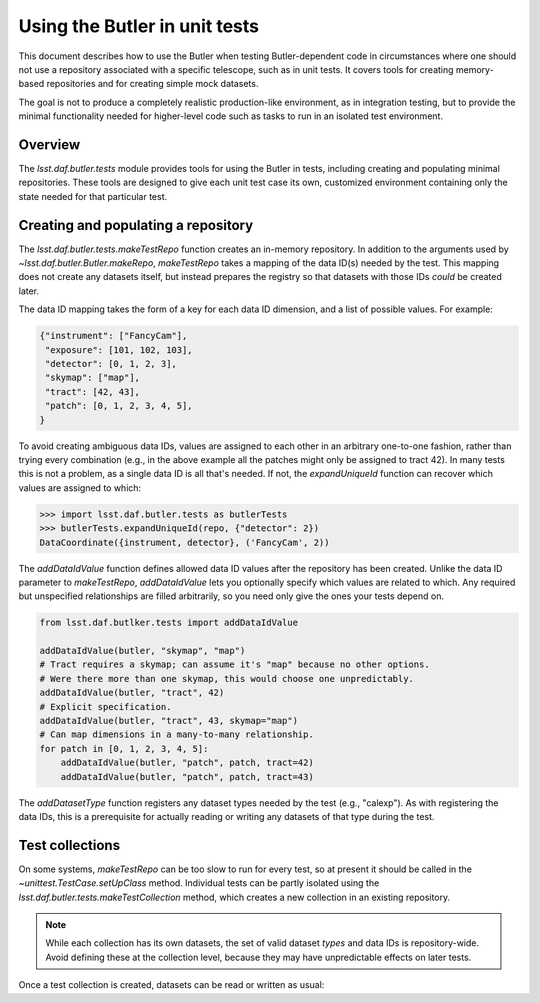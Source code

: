 .. py:currentmodule:: lsst.daf.butler.tests

.. _using-butler-in-tests:

##############################
Using the Butler in unit tests
##############################

This document describes how to use the Butler when testing Butler-dependent code in circumstances where one should not use a repository associated with a specific telescope, such as in unit tests.
It covers tools for creating memory-based repositories and for creating simple mock datasets.

The goal is not to produce a completely realistic production-like environment, as in integration testing, but to provide the minimal functionality needed for higher-level code such as tasks to run in an isolated test environment.

.. _using-butler-in-tests-overview:

Overview
========

The `lsst.daf.butler.tests` module provides tools for using the Butler in tests, including creating and populating minimal repositories.
These tools are designed to give each unit test case its own, customized environment containing only the state needed for that particular test.

.. _using-butler-in-tests-make-repo:

Creating and populating a repository
====================================

The `lsst.daf.butler.tests.makeTestRepo` function creates an in-memory repository.
In addition to the arguments used by `~lsst.daf.butler.Butler.makeRepo`, `makeTestRepo` takes a mapping of the data ID(s) needed by the test.
This mapping does not create any datasets itself, but instead prepares the registry so that datasets with those IDs *could* be created later.

The data ID mapping takes the form of a key for each data ID dimension, and a list of possible values.
For example:

.. code-block:: py

   {"instrument": ["FancyCam"],
    "exposure": [101, 102, 103],
    "detector": [0, 1, 2, 3],
    "skymap": ["map"],
    "tract": [42, 43],
    "patch": [0, 1, 2, 3, 4, 5],
   }

To avoid creating ambiguous data IDs, values are assigned to each other in an arbitrary one-to-one fashion, rather than trying every combination (e.g., in the above example all the patches might only be assigned to tract 42).
In many tests this is not a problem, as a single data ID is all that's needed.
If not, the `expandUniqueId` function can recover which values are assigned to which:

.. code-block:: py

   >>> import lsst.daf.butler.tests as butlerTests
   >>> butlerTests.expandUniqueId(repo, {"detector": 2})
   DataCoordinate({instrument, detector}, ('FancyCam', 2))

The `addDataIdValue` function defines allowed data ID values after the repository has been created.
Unlike the data ID parameter to `makeTestRepo`, `addDataIdValue` lets you optionally specify which values are related to which.
Any required but unspecified relationships are filled arbitrarily, so you need only give the ones your tests depend on.

.. code-block:: py

   from lsst.daf.butlker.tests import addDataIdValue

   addDataIdValue(butler, "skymap", "map")
   # Tract requires a skymap; can assume it's "map" because no other options.
   # Were there more than one skymap, this would choose one unpredictably.
   addDataIdValue(butler, "tract", 42)
   # Explicit specification.
   addDataIdValue(butler, "tract", 43, skymap="map")
   # Can map dimensions in a many-to-many relationship.
   for patch in [0, 1, 2, 3, 4, 5]:
       addDataIdValue(butler, "patch", patch, tract=42)
       addDataIdValue(butler, "patch", patch, tract=43)

The `addDatasetType` function registers any dataset types needed by the test (e.g., "calexp").
As with registering the data IDs, this is a prerequisite for actually reading or writing any datasets of that type during the test.

.. _using-butler-in-tests-make-collection:

Test collections
================

On some systems, `makeTestRepo` can be too slow to run for every test, so at present it should be called in the `~unittest.TestCase.setUpClass` method.
Individual tests can be partly isolated using the `lsst.daf.butler.tests.makeTestCollection` method, which creates a new collection in an existing repository.

.. note::

   While each collection has its own datasets, the set of valid dataset *types* and data IDs is repository-wide.
   Avoid defining these at the collection level, because they may have unpredictable effects on later tests.

Once a test collection is created, datasets can be read or written as usual:

.. code-block:: py
   :emphasize-lines: 1, 4

   butler = butlerTests.makeTestCollection(repo)

   exposure = makeTestExposure()  # user-defined code
   butler.put(exposure, "calexp", dataId)
   processCalexp(dataId)  # user-defined code
